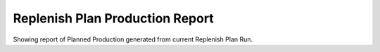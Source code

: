 
.. _functional-guide/process/replenishplan_production_report:

================================
Replenish Plan Production Report
================================

Showing report of Planned Production generated from current Replenish Plan Run.
